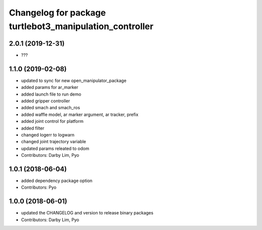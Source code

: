 ^^^^^^^^^^^^^^^^^^^^^^^^^^^^^^^^^^^^^^^^^^^^^^^^^^^^^
Changelog for package turtlebot3_manipulation_controller
^^^^^^^^^^^^^^^^^^^^^^^^^^^^^^^^^^^^^^^^^^^^^^^^^^^^^

2.0.1 (2019-12-31)
------------------
* ???

1.1.0 (2019-02-08)
------------------
* updated to sync for new open_manipulator_package
* added params for ar_marker
* added launch file to run demo
* added gripper controller
* added smach and smach_ros
* added waffle model, ar marker argument, ar tracker, prefix
* added joint control for platform
* added filter
* changed logerr to logwarn
* changed joint trajectory variable
* updated params releated to odom
* Contributors: Darby Lim, Pyo

1.0.1 (2018-06-04)
------------------
* added dependency package option
* Contributors: Pyo

1.0.0 (2018-06-01)
------------------
* updated the CHANGELOG and version to release binary packages
* Contributors: Darby Lim, Pyo
